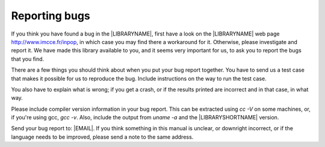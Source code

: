 .. _`Reporting bugs`:

Reporting bugs
**************


If you think you have found a bug in the |LIBRARYNAME|, first have a look on the |LIBRARYNAME| web page http://www.imcce.fr/inpop, in which case you may find there a workaround for it. Otherwise, please investigate and report it. We have made this library available to you, and it seems very important for us, to ask you to report the bugs that you find.

There are a few things you should think about when you put your bug report together.
You have to send us a test case that makes it possible for us to reproduce the bug. Include instructions on the way to run the test case.

You also have to explain what is wrong; if you get a crash, or if the results printed are incorrect and in that case, in what way.

Please include compiler version information in your bug report. This can be extracted using *cc -V* on some machines, or, if you're using gcc, *gcc -v*. Also, include the output from *uname -a* and the |LIBRARYSHORTNAME| version.

Send your bug report to: |EMAIL|.
If you think something in this manual is unclear, or downright incorrect, or if the language needs to be improved, please send a note to the same address.
